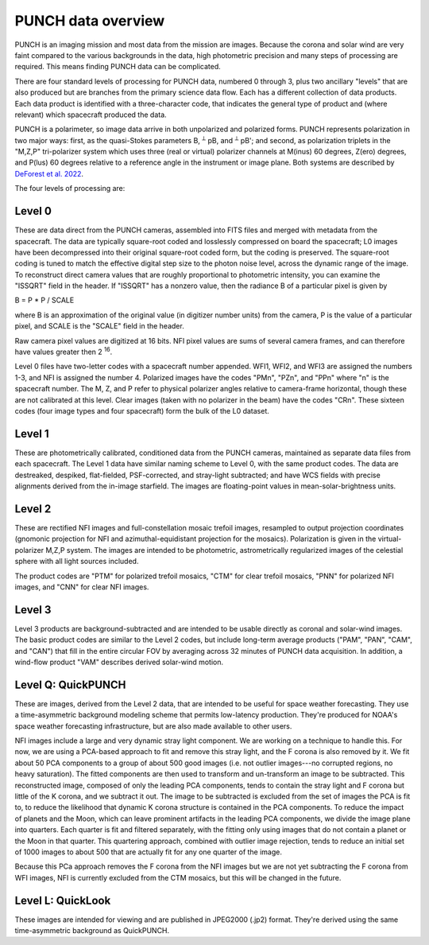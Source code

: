 PUNCH data overview
====================

PUNCH is an imaging mission and most data from the mission are images.  Because the corona and solar wind are very faint
compared to the various backgrounds in the data, high photometric precision and many steps of processing are required.  This
means finding PUNCH data can be complicated.

There are four standard levels of processing for PUNCH data, numbered 0 through 3, plus two ancillary "levels" that are also produced but
are branches from the primary science data flow.  Each has a different collection of data
products.  Each data product is identified with a three-character code, that indicates the general type of product and (where relevant)
which spacecraft produced the data.

PUNCH is a polarimeter, so image data arrive in both unpolarized and polarized forms.  PUNCH represents polarization in two major ways:
first, as the quasi-Stokes parameters B, :sup:`⟂` pB, and :sup:`⟂` pB';
and second, as polarization triplets in the "M,Z,P" tri-polarizer system which uses three (real or virtual) polarizer
channels at M(inus) 60 degrees, Z(ero) degrees, and P(lus) 60 degrees relative to a reference angle in the
instrument or image plane.  Both systems are described by
`DeForest et al. 2022 <https://doi.org/10.3847/1538-4357/ac43b6>`_.

The four levels of processing are:

Level 0
-------

These are data direct from the PUNCH cameras, assembled into FITS files and merged with metadata from the spacecraft. The data are typically
square-root coded and losslessly compressed on board the spacecraft; L0 images have been decompressed into their original square-root
coded form, but the coding is preserved. The square-root coding is tuned to match the effective digital step size to the photon noise
level, across the dynamic range of the image.  To reconstruct direct camera values that are roughly proportional to photometric intensity,
you can examine the "ISSQRT" field in the header.  If "ISSQRT" has a nonzero value, then the radiance B of a particular pixel is given by

B = P * P / SCALE

where B is an approximation of the original value (in digitizer number units) from the camera, P is the value of a particular pixel,
and SCALE is the "SCALE" field in the header.

Raw camera pixel values are digitized at 16 bits.  NFI pixel values are sums of several camera frames, and can therefore have values
greater then 2 :sup:`16`.

Level 0 files have two-letter codes with a spacecraft number appended.  WFI1, WFI2, and WFI3 are assigned the numbers 1-3, and NFI is
assigned the number 4.  Polarized images have the codes "PMn", "PZn", and "PPn" where "n" is the spacecraft number.
The M, Z, and P refer to physical polarizer angles relative to camera-frame horizontal, though these are not calibrated at this level.
Clear images (taken with no polarizer in the beam) have the codes "CRn".
These sixteen codes (four image types and four spacecraft) form the bulk of the L0 dataset.

Level 1
-------

These are photometrically calibrated, conditioned data from the PUNCH cameras, maintained as separate data files from each
spacecraft.  The Level 1 data have similar naming scheme to Level 0, with the same product codes.  The data are destreaked, despiked,
flat-fielded, PSF-corrected, and stray-light subtracted; and have WCS fields with precise alignments derived from the in-image starfield.
The images are floating-point values in mean-solar-brightness units.

Level 2
-------

These are rectified NFI images and full-constellation mosaic trefoil images, resampled to output projection coordinates
(gnomonic projection for NFI and azimuthal-equidistant projection for the mosaics).  Polarization is given in the
virtual-polarizer M,Z,P system.  The images are intended to be photometric, astrometrically regularized images of the
celestial sphere with all light sources included.

The product codes are "PTM" for polarized trefoil mosaics, "CTM" for clear trefoil mosaics, "PNN" for polarized NFI images, and "CNN" for
clear NFI images.

Level 3
-------

Level 3 products are background-subtracted and are intended to be usable directly as coronal and solar-wind images.  The basic product
codes are similar to the Level 2 codes, but include long-term average products ("PAM", "PAN", "CAM", and "CAN") that fill in the entire circular
FOV by averaging across 32 minutes of PUNCH data acquisition. In addition, a wind-flow product "VAM" describes derived solar-wind motion.

Level Q: QuickPUNCH
-------------------

These are images, derived from the Level 2 data, that are intended to be useful for space weather forecasting.  They use a time-asymmetric
background modeling scheme that permits low-latency production.  They're produced for NOAA's space weather forecasting infrastructure,
but are also made available to other users.

NFI images include a large and very dynamic stray light component. We are working on a technique to handle this. For
now, we are using a PCA-based approach to fit and remove this stray light, and the F corona is also removed by it. We
fit about 50 PCA components to a group of about 500 good images (i.e. not outlier images---no corrupted regions, no
heavy saturation). The fitted components are then used to transform and un-transform an image to be subtracted. This
reconstructed image, composed of only the leading PCA components, tends to contain the stray light and F corona but
little of the K corona, and we subtract it out. The image to be subtracted is excluded from the set of images the PCA
is fit to, to reduce the likelihood that dynamic K corona structure is contained in the PCA components. To reduce the
impact of planets and the Moon, which can leave prominent artifacts in the leading PCA components, we divide the
image plane into quarters. Each quarter is fit and filtered separately, with the fitting only using images that do
not contain a planet or the Moon in that quarter. This quartering approach, combined with outlier image rejection,
tends to reduce an initial set of 1000 images to about 500 that are actually fit for any one quarter of the image.

Because this PCa approach removes the F corona from the NFI images but we are not yet subtracting the F corona from
WFI images, NFI is currently excluded from the CTM mosaics, but this will be changed in the future.

Level L: QuickLook
------------------

These images are intended for viewing and are published in JPEG2000 (.jp2) format.  They're derived using the same time-asymmetric background as
QuickPUNCH.
